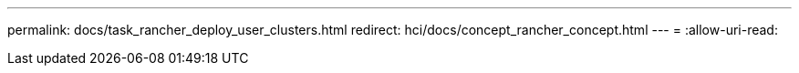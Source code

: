 ---
permalink: docs/task_rancher_deploy_user_clusters.html 
redirect: hci/docs/concept_rancher_concept.html 
---
= 
:allow-uri-read: 


